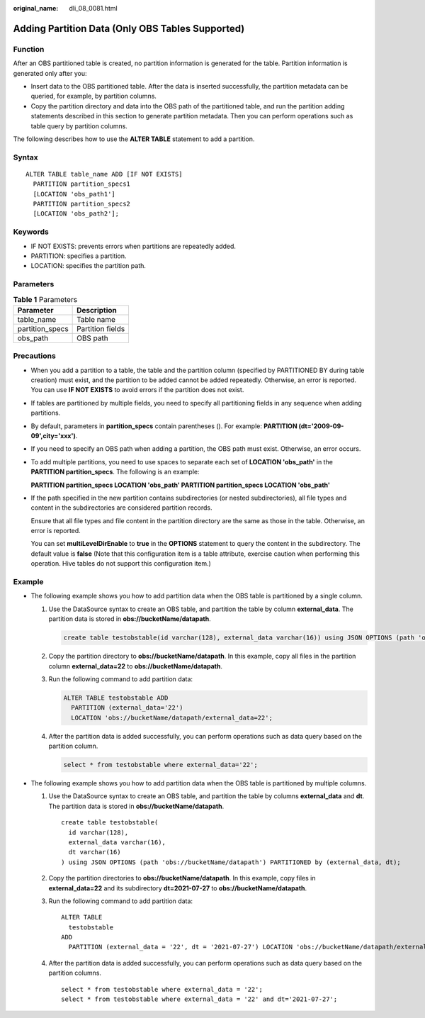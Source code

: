 :original_name: dli_08_0081.html

.. _dli_08_0081:

Adding Partition Data (Only OBS Tables Supported)
=================================================

Function
--------

After an OBS partitioned table is created, no partition information is generated for the table. Partition information is generated only after you:

-  Insert data to the OBS partitioned table. After the data is inserted successfully, the partition metadata can be queried, for example, by partition columns.
-  Copy the partition directory and data into the OBS path of the partitioned table, and run the partition adding statements described in this section to generate partition metadata. Then you can perform operations such as table query by partition columns.

The following describes how to use the **ALTER TABLE** statement to add a partition.

Syntax
------

::

   ALTER TABLE table_name ADD [IF NOT EXISTS]
     PARTITION partition_specs1
     [LOCATION 'obs_path1']
     PARTITION partition_specs2
     [LOCATION 'obs_path2'];

Keywords
--------

-  IF NOT EXISTS: prevents errors when partitions are repeatedly added.
-  PARTITION: specifies a partition.
-  LOCATION: specifies the partition path.

Parameters
----------

.. table:: **Table 1** Parameters

   =============== ================
   Parameter       Description
   =============== ================
   table_name      Table name
   partition_specs Partition fields
   obs_path        OBS path
   =============== ================

Precautions
-----------

-  When you add a partition to a table, the table and the partition column (specified by PARTITIONED BY during table creation) must exist, and the partition to be added cannot be added repeatedly. Otherwise, an error is reported. You can use **IF NOT EXISTS** to avoid errors if the partition does not exist.

-  If tables are partitioned by multiple fields, you need to specify all partitioning fields in any sequence when adding partitions.

-  By default, parameters in **partition_specs** contain parentheses (). For example: **PARTITION (dt='2009-09-09',city='xxx')**.

-  If you need to specify an OBS path when adding a partition, the OBS path must exist. Otherwise, an error occurs.

-  To add multiple partitions, you need to use spaces to separate each set of **LOCATION 'obs_path'** in the **PARTITION partition_specs**. The following is an example:

   **PARTITION partition_specs LOCATION 'obs_path' PARTITION partition_specs LOCATION 'obs_path'**

-  If the path specified in the new partition contains subdirectories (or nested subdirectories), all file types and content in the subdirectories are considered partition records.

   Ensure that all file types and file content in the partition directory are the same as those in the table. Otherwise, an error is reported.

   You can set **multiLevelDirEnable** to **true** in the **OPTIONS** statement to query the content in the subdirectory. The default value is **false** (Note that this configuration item is a table attribute, exercise caution when performing this operation. Hive tables do not support this configuration item.)

Example
-------

-  The following example shows you how to add partition data when the OBS table is partitioned by a single column.

   #. Use the DataSource syntax to create an OBS table, and partition the table by column **external_data**. The partition data is stored in **obs://bucketName/datapath**.

      .. code-block::

         create table testobstable(id varchar(128), external_data varchar(16)) using JSON OPTIONS (path 'obs://bucketName/datapath') PARTITIONED by (external_data);

   #. Copy the partition directory to **obs://bucketName/datapath**. In this example, copy all files in the partition column **external_data=22** to **obs://bucketName/datapath**.

   #. Run the following command to add partition data:

      .. code-block::

         ALTER TABLE testobstable ADD
           PARTITION (external_data='22')
           LOCATION 'obs://bucketName/datapath/external_data=22';

   #. After the partition data is added successfully, you can perform operations such as data query based on the partition column.

      .. code-block::

         select * from testobstable where external_data='22';

-  The following example shows you how to add partition data when the OBS table is partitioned by multiple columns.

   #. Use the DataSource syntax to create an OBS table, and partition the table by columns **external_data** and **dt**. The partition data is stored in **obs://bucketName/datapath**.

      ::

         create table testobstable(
           id varchar(128),
           external_data varchar(16),
           dt varchar(16)
         ) using JSON OPTIONS (path 'obs://bucketName/datapath') PARTITIONED by (external_data, dt);

   #. Copy the partition directories to **obs://bucketName/datapath**. In this example, copy files in **external_data=22** and its subdirectory **dt=2021-07-27** to **obs://bucketName/datapath**.

   #. Run the following command to add partition data:

      ::

         ALTER TABLE
           testobstable
         ADD
           PARTITION (external_data = '22', dt = '2021-07-27') LOCATION 'obs://bucketName/datapath/external_data=22/dt=2021-07-27';

   #. After the partition data is added successfully, you can perform operations such as data query based on the partition columns.

      ::

         select * from testobstable where external_data = '22';
         select * from testobstable where external_data = '22' and dt='2021-07-27';
